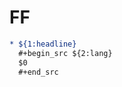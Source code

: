 * FF
  #+begin_src org
  ,* ${1:headline}
    ,#+begin_src ${2:lang}
    $0
    ,#+end_src
  #+end_src
